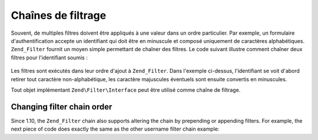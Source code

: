 .. EN-Revision: none
.. _zend.filter.filter_chains:

Chaînes de filtrage
===================

Souvent, de multiples filtres doivent être appliqués à une valeur dans un ordre particulier. Par exemple, un
formulaire d'authentification accepte un identifiant qui doit être en minuscule et composé uniquement de
caractères alphabétiques. ``Zend_Filter`` fournit un moyen simple permettant de chaîner des filtres. Le code
suivant illustre comment chaîner deux filtres pour l'identifiant soumis :

   .. code-block:: php
      :linenos:

      // Création d'une chaîne de filtrage et ajout de filtres à celle-ci
      $filtreChaine = new Zend\Filter\Filter();
      $filtreChaine->addFilter(new Zend\I18n\Filter\Alpha())
                   ->addFilter(new Zend\Filter\StringToLower());

      // Filtrage de l'identifiant
      $identifiant = $filtreChaine->filter($_POST['identifiant']);

Les filtres sont exécutés dans leur ordre d'ajout à ``Zend_Filter``. Dans l'exemple ci-dessus, l'identifiant se
voit d'abord retirer tout caractère non-alphabétique, les caractère majuscules éventuels sont ensuite convertis
en minuscules.

Tout objet implémentant ``Zend\Filter\Interface`` peut être utilisé comme chaîne de filtrage.

.. _zend.filter.filter_chains.order:

Changing filter chain order
---------------------------

Since 1.10, the ``Zend_Filter`` chain also supports altering the chain by prepending or appending filters. For
example, the next piece of code does exactly the same as the other username filter chain example:

.. code-block:: php
   :linenos:

   // Create a filter chain and add filters to the chain
   $filterChain = new Zend\Filter\Filter();

   // this filter will be appended to the filter chain
   $filterChain->appendFilter(new Zend\Filter\StringToLower());

   // this filter will be prepended at the beginning of the filter chain.
   $filterChain->prependFilter(new Zend\I18n\Filter\Alpha());

   // Filter the username
   $username = $filterChain->filter($_POST['username']);


